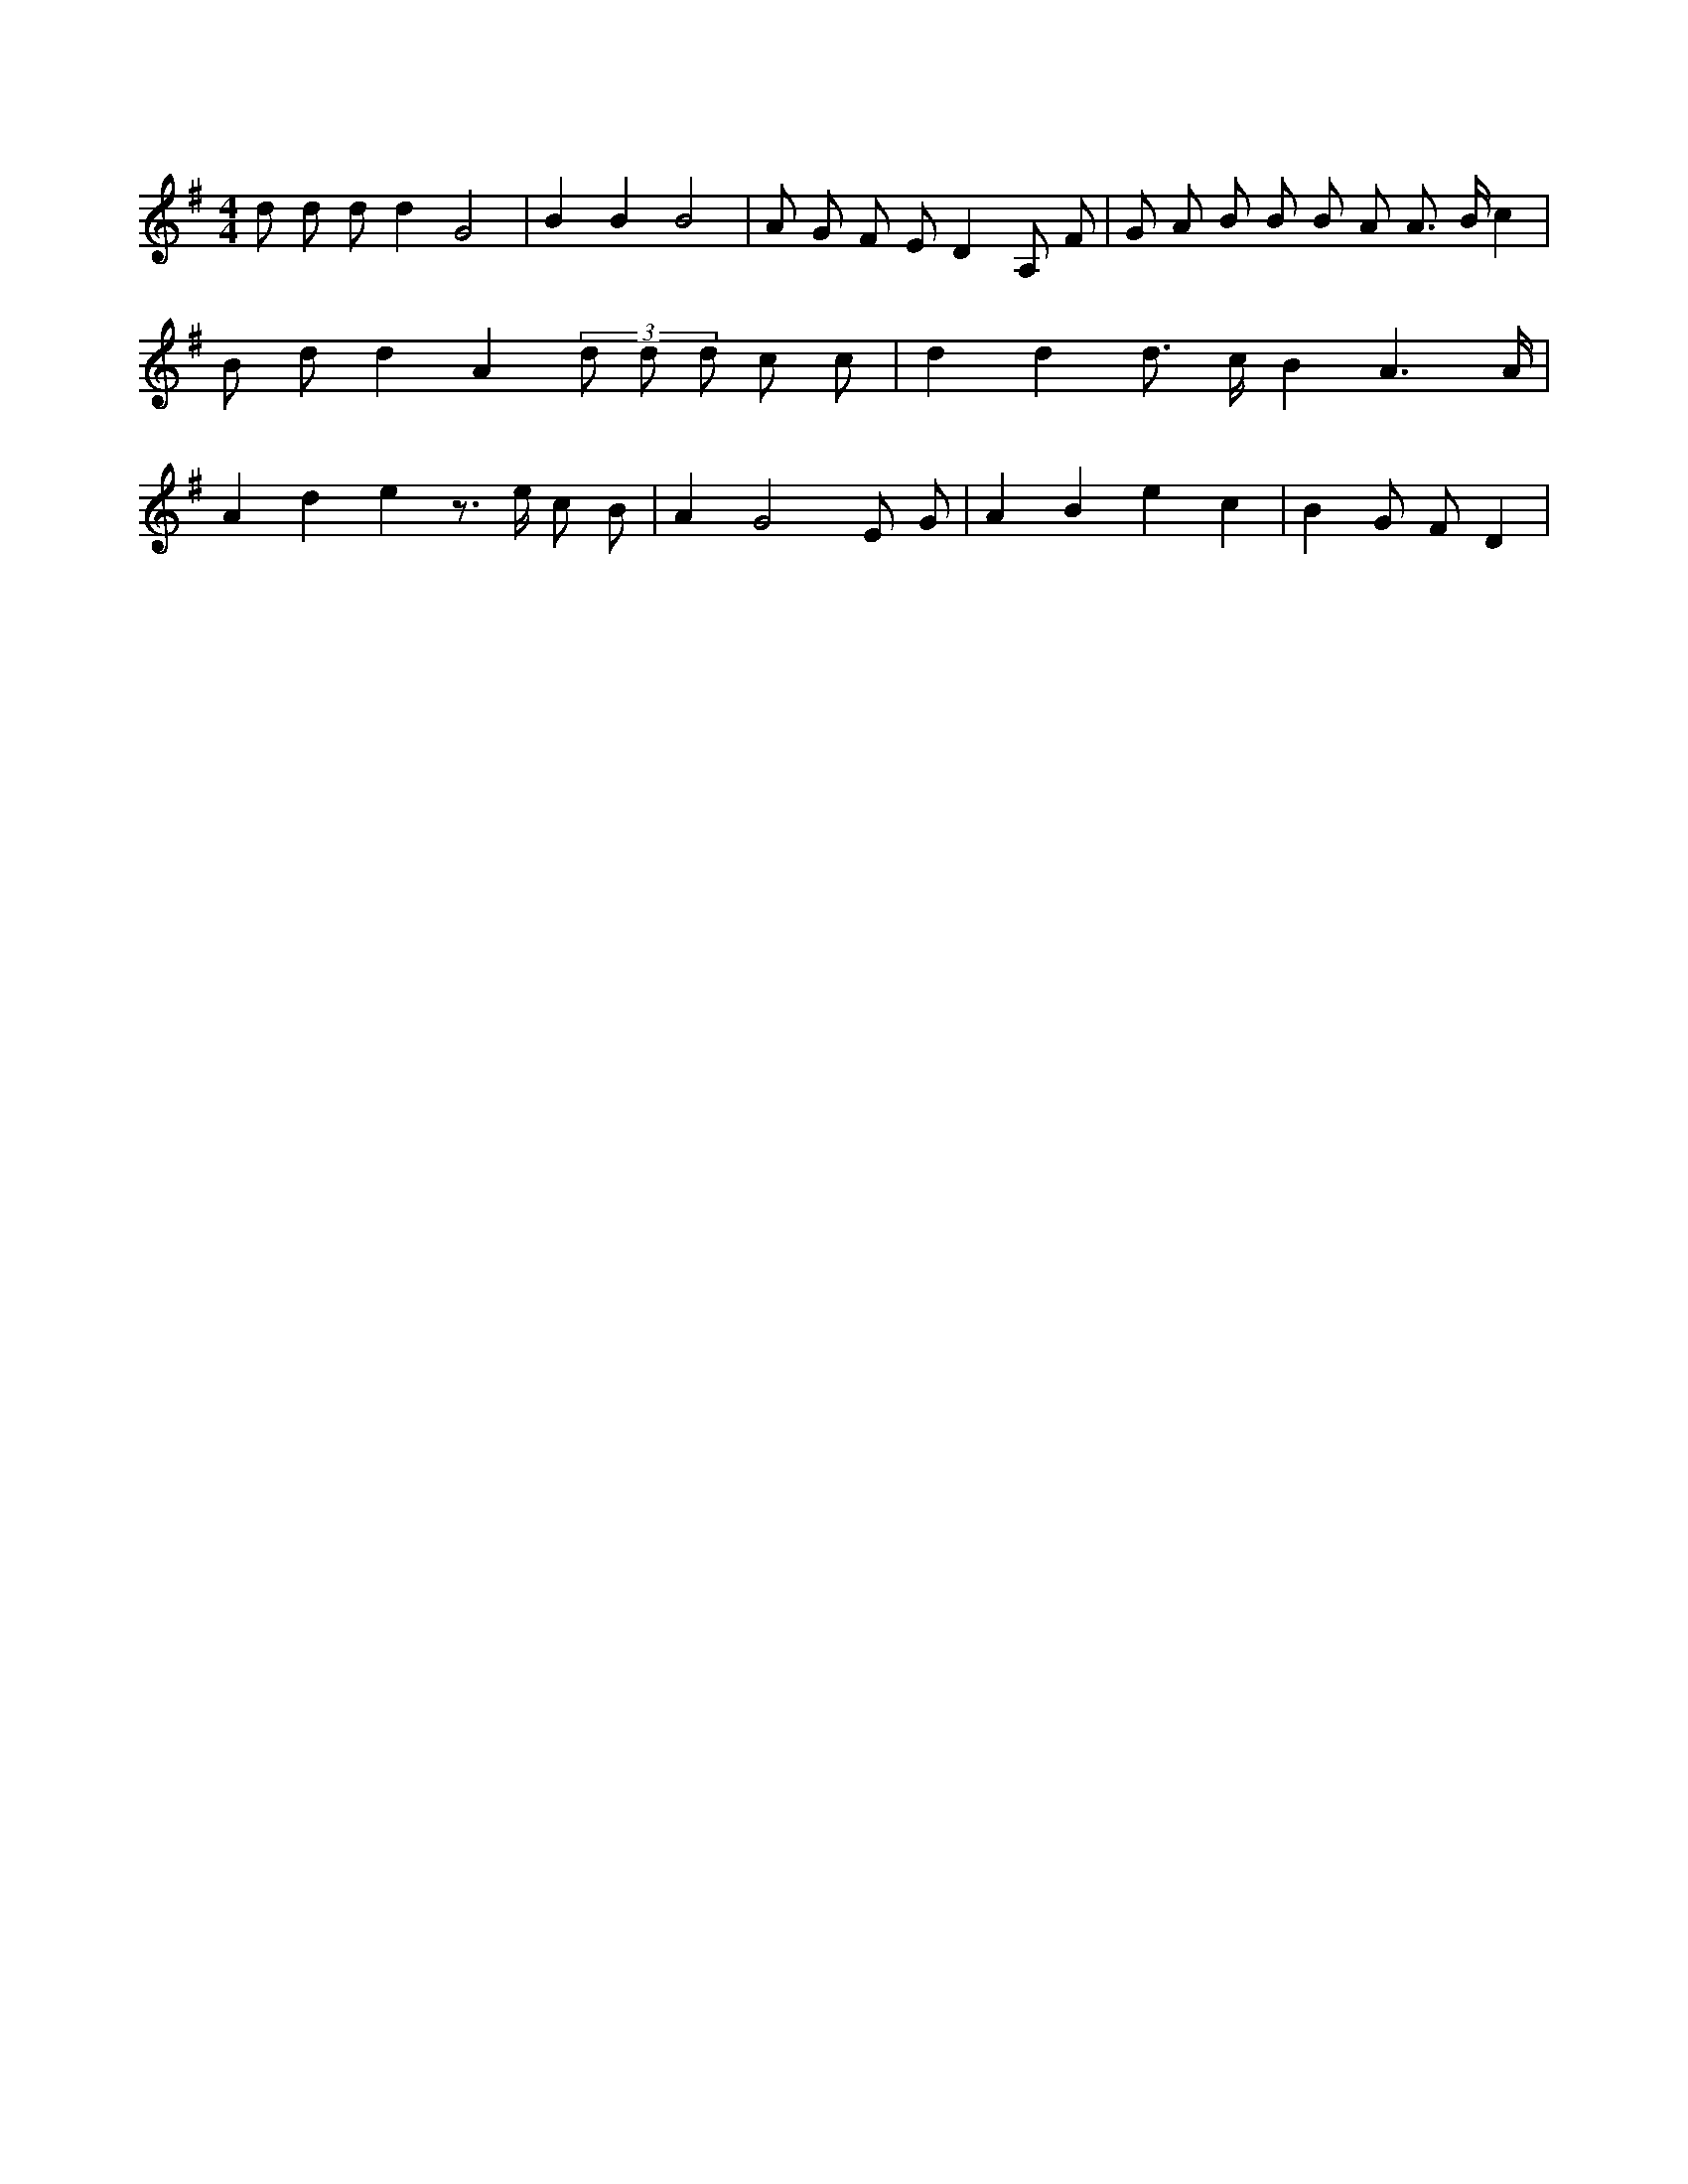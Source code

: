 X:428
L:1/8
M:4/4
K:Gclef
d d d d2 G4 | B2 B2 B4 | A G F E D2 A, F | G A B B B A A > B c2 | B d d2 A2 (3 d d d c c | d2 d2 d > c B2 A3 /2 A/2 | A2 d2 e2 z > e c B | A2 G4 E G | A2 B2 e2 c2 | B2 G F D2 |
